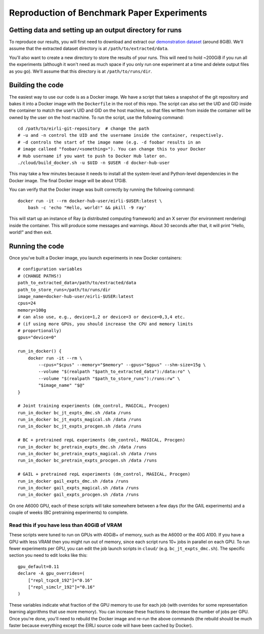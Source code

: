 .. _reproduction:


Reproduction of Benchmark Paper Experiments 
===========================================

Getting data and setting up an output directory for runs
--------------------------------------------------------

To reproduce our results, you will first need to download and extract our `demonstration
dataset
<https://drive.google.com/drive/folders/1TtadELS449ciefeyCoohYS4bOX3PrS1O?usp=share_link>`_
(around 8GiB). We'll assume that the extracted dataset directory is at
``/path/to/extracted/data``.

You'll also want to create a new directory to store the results of your runs.
This will need to hold ~200GiB if you run all the experiments (although it won't
need as much space if you only run one experiment at a time and delete output
files as you go).  We'll assume that this directory is at ``/path/to/runs/dir``.

Building the code
-----------------

The easiest way to use our code is as a Docker image. We have a script that
takes a snapshot of the git repository and bakes it into a Docker image with the
``Dockerfile`` in the root of this repo. The script can also set the UID and GID
inside the container to match the user's UID and GID on the host machine, so
that files written from inside the container will be owned by the user on the
host machine. To run the script, use the following command:

.. highlight:: bash

::

    cd /path/to/eirli-git-repository  # change the path
    # -u and -n control the UID and the username inside the container, respectively.
    # -d controls the start of the image name (e.g. -d foobar results in an
    # image calleed "foobar/<something>"). You can change this to your Docker
    # Hub username if you want to push to Docker Hub later on.
    ./cloud/build_docker.sh -u $UID -n $USER -d docker-hub-user

This may take a few minutes because it needs to install all the system-level and
Python-level dependencies in the Docker image. The final Docker image will be
about 17GiB.

You can verify that the Docker image was built correctly by running the
following command:

.. highlight:: bash

::

    docker run -it --rm docker-hub-user/eirli-$USER:latest \
        bash -c 'echo "Hello, world!" && pkill -9 ray'

This will start up an instance of  Ray (a distributed computing framework) and
an X server (for environment rendering) inside the container. This will produce
some messages and warnings.  About 30 seconds after that, it will print "Hello,
world!" and then exit.

Running the code
----------------

Once you've built a Docker image, you launch experiments in new Docker
containers:

.. highlight:: bash

::

    # configuration variables
    # (CHANGE PATHS!)
    path_to_extracted_data=/path/to/extracted/data
    path_to_store_runs=/path/to/runs/dir
    image_name=docker-hub-user/eirli-$USER:latest
    cpus=24
    memory=100g
    # can also use, e.g., device=1,2 or device=3 or device=0,3,4 etc.
    # (if using more GPUs, you should increase the CPU and memory limits
    # proportionally)
    gpus="device=0"

    run_in_docker() {
        docker run -it --rm \
            --cpus="$cpus" --memory="$memory" --gpus="$gpus" --shm-size=15g \
            --volume "$(realpath "$path_to_extracted_data"):/data:ro" \
            --volume "$(realpath "$path_to_store_runs"):/runs:rw" \
            "$image_name" "$@"
    }

    # Joint training experiments (dm_control, MAGICAL, Procgen)
    run_in_docker bc_jt_expts_dmc.sh /data /runs
    run_in_docker bc_jt_expts_magical.sh /data /runs
    run_in_docker bc_jt_expts_procgen.sh /data /runs

    # BC + pretrained repL experiments (dm_control, MAGICAL, Procgen)
    run_in_docker bc_pretrain_expts_dmc.sh /data /runs
    run_in_docker bc_pretrain_expts_magical.sh /data /runs
    run_in_docker bc_pretrain_expts_procgen.sh /data /runs

    # GAIL + pretrained repL experiments (dm_control, MAGICAL, Procgen)
    run_in_docker gail_expts_dmc.sh /data /runs
    run_in_docker gail_expts_magical.sh /data /runs
    run_in_docker gail_expts_procgen.sh /data /runs

On one A6000 GPU, each of these scripts will take somewhere between a few days
(for the GAIL experiments) and a couple of weeks (BC pretraining experiments) to
complete.

Read this if you have less than 40GiB of VRAM
+++++++++++++++++++++++++++++++++++++++++++++

These scripts were tuned to run on GPUs with 40GiB+ of memory, such as the A6000
or the 40G A100. If you have a GPU with less VRAM then you might run out of
memory, since each script runs 10+ jobs in parallel on each GPU. To run fewer
experiments per GPU, you can edit the job launch scripts in ``cloud/`` (e.g.
``bc_jt_expts_dmc.sh``). The specific section you need to edit looks like this:

.. highlight:: bash

::

    gpu_default=0.11
    declare -A gpu_overrides=(
        ["repl_tcpc8_192"]="0.16"
        ["repl_simclr_192"]="0.16"
    )

These variables indicate what fraction of the GPU memory to use for each job
(with overrides for some representation learning algorithms that use more
memory). You can increase these fractions to decrease the number of jobs per
GPU. Once you're done, you'll need to rebuild the Docker image and re-run the
above commands (the rebuild should be much faster because everything except the
EIRLI source code will have been cached by Docker).